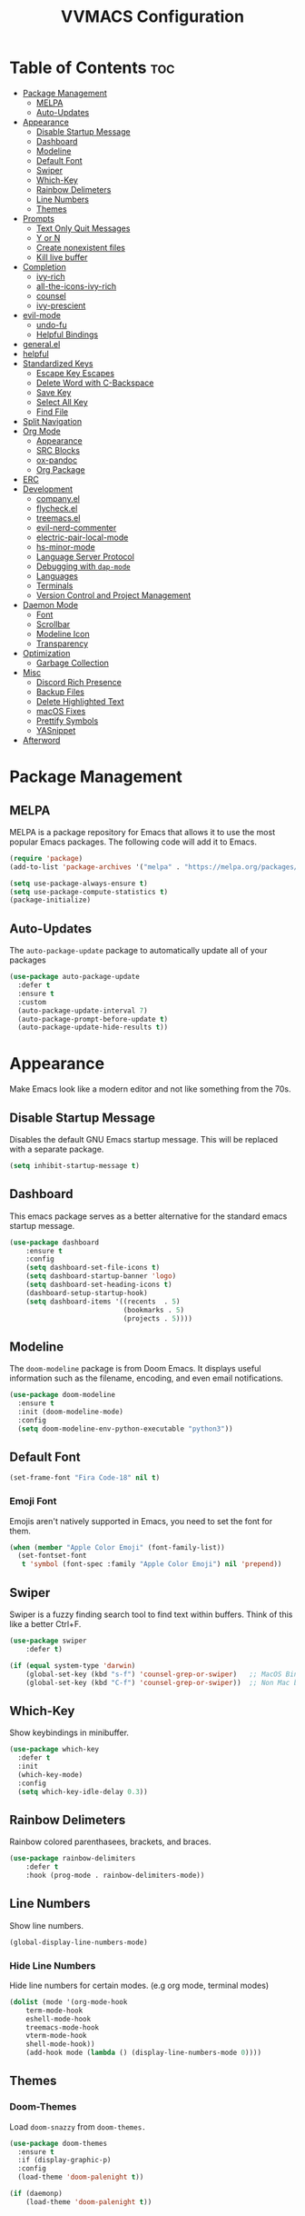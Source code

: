 #+TITLE:VVMACS Configuration
#+startup: hideblocks
#+options: toc:2

* Table of Contents :toc:
- [[#package-management][Package Management]]
  - [[#melpa][MELPA]]
  - [[#auto-updates][Auto-Updates]]
- [[#appearance][Appearance]]
  - [[#disable-startup-message][Disable Startup Message]]
  - [[#dashboard][Dashboard]]
  - [[#modeline][Modeline]]
  - [[#default-font][Default Font]]
  - [[#swiper][Swiper]]
  - [[#which-key][Which-Key]]
  - [[#rainbow-delimeters][Rainbow Delimeters]]
  - [[#line-numbers][Line Numbers]]
  - [[#themes][Themes]]
- [[#prompts][Prompts]]
  - [[#text-only-quit-messages][Text Only Quit Messages]]
  - [[#y-or-n][Y or N]]
  - [[#create-nonexistent-files][Create nonexistent files]]
  - [[#kill-live-buffer][Kill live buffer]]
- [[#completion][Completion]]
  - [[#ivy-rich][ivy-rich]]
  - [[#all-the-icons-ivy-rich][all-the-icons-ivy-rich]]
  - [[#counsel][counsel]]
  - [[#ivy-prescient][ivy-prescient]]
- [[#evil-mode][evil-mode]]
  - [[#undo-fu][undo-fu]]
  - [[#helpful-bindings][Helpful Bindings]]
- [[#generalel][general.el]]
- [[#helpful][helpful]]
- [[#standardized-keys][Standardized Keys]]
  - [[#escape-key-escapes][Escape Key Escapes]]
  - [[#delete-word-with-c-backspace][Delete Word with C-Backspace]]
  - [[#save-key][Save Key]]
  - [[#select-all-key][Select All Key]]
  - [[#find-file][Find File]]
- [[#split-navigation][Split Navigation]]
- [[#org-mode][Org Mode]]
  - [[#appearance-1][Appearance]]
  - [[#src-blocks][SRC Blocks]]
  - [[#ox-pandoc][ox-pandoc]]
  - [[#org-package][Org Package]]
- [[#erc][ERC]]
- [[#development][Development]]
  - [[#companyel][company.el]]
  - [[#flycheckel][flycheck.el]]
  - [[#treemacsel][treemacs.el]]
  - [[#evil-nerd-commenter][evil-nerd-commenter]]
  - [[#electric-pair-local-mode][electric-pair-local-mode]]
  - [[#hs-minor-mode][hs-minor-mode]]
  - [[#language-server-protocol][Language Server Protocol]]
  - [[#debugging-with-dap-mode][Debugging with ~dap-mode~]]
  - [[#languages][Languages]]
  - [[#terminals][Terminals]]
  - [[#version-control-and-project-management][Version Control and Project Management]]
- [[#daemon-mode][Daemon Mode]]
  - [[#font][Font]]
  - [[#scrollbar][Scrollbar]]
  - [[#modeline-icon][Modeline Icon]]
  - [[#transparency][Transparency]]
- [[#optimization][Optimization]]
  - [[#garbage-collection][Garbage Collection]]
- [[#misc][Misc]]
  - [[#discord-rich-presence][Discord Rich Presence]]
  - [[#backup-files][Backup Files]]
  - [[#delete-highlighted-text][Delete Highlighted Text]]
  - [[#macos-fixes][macOS Fixes]]
  - [[#prettify-symbols][Prettify Symbols]]
  - [[#yasnippet][YASnippet]]
- [[#afterword][Afterword]]

* Package Management
** MELPA
MELPA is a package repository for Emacs that allows it to use the most popular Emacs packages. The following code will add it to Emacs. 

#+begin_src emacs-lisp
  (require 'package)
  (add-to-list 'package-archives '("melpa" . "https://melpa.org/packages/") t)

  (setq use-package-always-ensure t)
  (setq use-package-compute-statistics t)
  (package-initialize)
#+end_src
** Auto-Updates
The ~auto-package-update~ package to automatically update all of your packages

#+begin_src emacs-lisp
  (use-package auto-package-update
    :defer t
    :ensure t
    :custom
    (auto-package-update-interval 7)
    (auto-package-prompt-before-update t)
    (auto-package-update-hide-results t))
#+end_src
* Appearance
Make Emacs look like a modern editor and not like something from the 70s.

** Disable Startup Message
Disables the default GNU Emacs startup message. This will be replaced with a separate package.

#+begin_src emacs-lisp
(setq inhibit-startup-message t)
#+end_src
** Dashboard
This emacs package serves as a better alternative for the standard emacs startup message.

#+begin_src emacs-lisp
(use-package dashboard
    :ensure t
    :config
    (setq dashboard-set-file-icons t)
    (setq dashboard-startup-banner 'logo)
    (setq dashboard-set-heading-icons t)
    (dashboard-setup-startup-hook)
    (setq dashboard-items '((recents  . 5)
                            (bookmarks . 5)
                            (projects . 5))))
#+end_src
** Modeline
The ~doom-modeline~ package is from Doom Emacs. It displays useful information such as the filename, encoding, and even email notifications.

#+begin_src emacs-lisp
(use-package doom-modeline
  :ensure t
  :init (doom-modeline-mode)
  :config
  (setq doom-modeline-env-python-executable "python3"))
#+END_SRC
** Default Font
#+begin_src emacs-lisp
(set-frame-font "Fira Code-18" nil t)
#+END_SRC
*** Emoji Font
Emojis aren't natively supported in Emacs, you need to set the font for them.

#+begin_src emacs-lisp
(when (member "Apple Color Emoji" (font-family-list))
  (set-fontset-font
   t 'symbol (font-spec :family "Apple Color Emoji") nil 'prepend))
#+end_src
** Swiper
Swiper is a fuzzy finding search tool to find text within buffers. Think of this like a better Ctrl+F.

#+begin_src emacs-lisp
  (use-package swiper
      :defer t)

  (if (equal system-type 'darwin)
      (global-set-key (kbd "s-f") 'counsel-grep-or-swiper)   ;; MacOS Bindings
      (global-set-key (kbd "C-f") 'counsel-grep-or-swiper))  ;; Non Mac bindings

#+END_SRC
** Which-Key
Show keybindings in minibuffer.

#+begin_src emacs-lisp
  (use-package which-key
    :defer t
    :init
    (which-key-mode)
    :config
    (setq which-key-idle-delay 0.3))
#+END_SRC
** Rainbow Delimeters
Rainbow colored parenthasees, brackets, and braces.

#+begin_src emacs-lisp
(use-package rainbow-delimiters
    :defer t
    :hook (prog-mode . rainbow-delimiters-mode))
#+END_SRC
** Line Numbers
Show line numbers.

#+begin_src emacs-lisp
(global-display-line-numbers-mode)
#+END_SRC
*** Hide Line Numbers
Hide line numbers for certain modes. (e.g org mode, terminal modes)

#+begin_src emacs-lisp
  (dolist (mode '(org-mode-hook
      term-mode-hook
      eshell-mode-hook
      treemacs-mode-hook
      vterm-mode-hook
      shell-mode-hook))
      (add-hook mode (lambda () (display-line-numbers-mode 0))))
#+END_SRC
** Themes
*** Doom-Themes
Load ~doom-snazzy~ from ~doom-themes.~

#+begin_src emacs-lisp
  (use-package doom-themes
    :ensure t
    :if (display-graphic-p)
    :config
    (load-theme 'doom-palenight t))

  (if (daemonp)
      (load-theme 'doom-palenight t))
#+END_SRC
* Prompts
Configure the way Emacs uses prompts.

** Text Only Quit Messages
Replace the annoying popup that appears whenever attempting to close a window with a text confirm message.

#+begin_src emacs-lisp
(setq use-dialog-box nil)
#+END_SRC
** Y or N
Typically prompts will ask for a yes or no answer, this is fine, but pressing y or n is obviously quicker.

#+begin_src emacs-lisp
(fset 'yes-or-no-p 'y-or-n-p)
#+end_src
** Create nonexistent files
Create new files without having to confirm.

#+begin_src emacs-lisp
(setq confirm-nonexistent-file-or-buffer nil)
#+end_src
** Kill live buffer
When a buffer has a running process in it like the Python shell, attempting to quit will raise a prompt. Again, pointless, so I'm going to remove it.

#+begin_src emacs-lisp
(setq kill-buffer-query-functions
  (remq 'process-kill-buffer-query-function
         kill-buffer-query-functions))
#+end_src
* Completion
~ivy~ is an autocompletion framework for emacs.

#+begin_src emacs-lisp
  (use-package ivy
    :ensure t
    :config
    (ivy-mode 1))
#+END_SRC
** ivy-rich
~ivy-rich~ improves ~ivy~ by giving descriptions to the margins of each autocomplete item.
#+begin_src emacs-lisp
  (use-package ivy-rich
    :after ivy
    :config
    (ivy-rich-mode)
    (setq ivy-rich-parse-remote-buffer nil))

#+end_src
** all-the-icons-ivy-rich
add icons to ~ivy.~

#+begin_src emacs-lisp
  (use-package all-the-icons-ivy-rich
    :after ivy-rich
    :config (all-the-icons-ivy-rich-mode))
#+end_src
** counsel
~counsel~ is an add-on for ~ivy~

#+begin_src emacs-lisp
  (use-package counsel
    :ensure t
    :after ivy
    :config (counsel-mode))
#+end_src
** ivy-prescient
~prescient~ is an add-on for completion 

#+begin_src emacs-lisp
  (use-package ivy-prescient
    :after counsel
    :config (ivy-prescient-mode))
#+end_src
* evil-mode
Vim keybindings in emacs.

#+begin_src emacs-lisp
  (use-package evil
    :defer nil
    :ensure t
    :init
    (setq evil-want-keybinding nil)
    :config
    (evil-mode)
    (evil-set-undo-system 'undo-fu)
    (global-unset-key (kbd "C-o")))

  (use-package evil-collection
    :after evil
    :ensure t
    :config
    (evil-collection-init))
#+end_src
** undo-fu
Add undo framework to evil.

#+begin_src emacs-lisp
(use-package undo-fu
    :after evil)
#+end_src
** Helpful Bindings
Some helpful bindings to use with =evil-normal-state=
#+begin_src emacs-lisp
(define-key evil-normal-state-map (kbd "gr") 'lsp-find-references) ;; Find References
(define-key evil-normal-state-map (kbd "gd") 'lsp-find-definition) ;; Find Definition
#+end_src
* general.el
Package for vim like keybindings with leader keys.

#+begin_src emacs-lisp
  (use-package general
    :after evil
    :config
     (general-create-definer vvgeneral/git-keys
    :keymaps '(normal)
    :prefix "SPC")
     (general-create-definer vvgeneral/buffer-keys
    :keymaps '(normal)
    :prefix "SPC")
     (general-create-definer vvgeneral/projectile-and-treemacs-keys
    :keymaps '(normal)
    :prefix "SPC")
     (general-create-definer vvgeneral/M-x
    :keymaps '(normal)
    :prefix "SPC")
     (general-create-definer vvgeneral/files
    :keymaps '(normal)
    :prefix "SPC")
     (general-create-definer vvgeneral/code-keys
    :keymaps '(normal)
    :prefix "SPC")
  )
#+END_SRC
*** Git Shortcuts
#+begin_src emacs-lisp
  (vvgeneral/git-keys
    "g" '(:ignore t :which-key "git shortcuts")
    "gs" '(magit-status :which-key "git status")
    "gb" '(magit-branch :which-key "git branch actions")
    ;; File Shortcuts
    "gf" '(:ignore t :which-key "file actions")
    "gfs" '(magit-stage-file :which-key "stage current file")
    "gfu" '(magit-unstage-file :which-key "unstage current file")
    "gfr" '(magit-reset :which-key "restore file")
    ;; Commits
    "gc" '(magit-commit :which-key "commit actions")
    ;; Search
    "gg" '(counsel-git-grep :which-key "counsel-git-grep")
  )
#+END_SRC
*** File Shortcuts
Search, create, and manage files.
#+begin_src emacs-lisp
  (vvgeneral/files
   "f" '(:ignore t :which-key "Files")
   "ff" '(counsel-find-file :which-key "Find file")
   "fR" '(rename-file :which-key "Rename file")
   "fr" '(counsel-recentf :which-key "Recent files")
   )

#+end_src
*** Buffer Shortcuts
#+begin_src emacs-lisp
 (vvgeneral/buffer-keys
     "b" '(:ignore t :which-key "buffer shortcuts")
     "bs"  '(counsel-switch-buffer :which-key "Switch active buffer")
     "bk"  '(kill-current-buffer :which-key "Kill active buffer")
     "br"  '(rename-buffer :which-key "Rename active buffer"))
#+END_SRC
*** Projectile/Treemacs Shortcuts
#+begin_src emacs-lisp
  (vvgeneral/projectile-and-treemacs-keys
      "p" '(:ignore t :which-key "project actions")
      "pp" '(treemacs :which-key "treemacs")
      "pr" '(projectile-command-map :which-key "projectile commands"))
#+END_SRC
***  Better ~M-x~
Rebind ~M-x~ to ~SPC-SPC~
#+begin_src emacs-lisp
  (vvgeneral/M-x
   "SPC" '(counsel-M-x :which-key "M-x"))
#+end_src

* helpful
~helpful~ gives better help menus and documentation in Emacs.

#+begin_src emacs-lisp
  (use-package helpful
    :commands (helpful-callable helpful-variable helpful-command helpful-key)
    :custom
    (counsel-describe-function-function #'helpful-callable)
    (counsel-describe-variable-function #'helpful-variable)
    :bind
    ([remap describe-function] . counsel-describe-function)
    ([remap describe-command] . helpful-command)
    ([remap describe-variable] . counsel-describe-variable)
    ([remap describe-key] . helpful-key))
#+end_src
* Standardized Keys
Make keybindings that work like other programs.

** Escape Key Escapes
Escape key quits menus.

#+begin_src emacs-lisp
(global-set-key (kbd "<escape>") 'keyboard-escape-quit)
#+END_SRC
** Delete Word with C-Backspace
Delete the previous word with ~c-backspace~ like in other apps

#+begin_src emacs-lisp
  (define-key evil-normal-state-map (kbd "C-<backspace>") 'backward-kill-word)
#+end_src
** Save Key
Instead of using ~C-x C-s~, configure Emacs to use ~C-s~.

#+begin_src emacs-lisp
(if (equal system-type 'darwin)
  (global-set-key (kbd "s-s") 'save-buffer)     ;; macOS save key ⌘
  (global-set-key (kbd "C-s") 'save-buffer))
#+END_SRC
** Select All Key
~C-a~ selects all text in buffer.

#+begin_src emacs-lisp
(unless (equal system-type 'darwin)
    (define-key evil-insert-state-map (kbd "C-a") 'mark-whole-buffer))
#+end_src
** Find File
The default emacs binding for opening a file is ~C-x C-f~, which isn't the best. This line will change it to ~C-o~. (Or ~s-o~ for mac users)

*NOTE:* For non-macOS users, the ~C-o~ binding can only be used in normal mode due to it being an already existing keybind.
#+begin_src emacs-lisp
(if (equal system-type 'darwin)
    (global-set-key (kbd "s-o") 'find-file)     ;; macOS find file key ⌘
    (evil-define-key 'normal 'global (kbd "C-o") 'find-file))
#+end_src

* Split Navigation
Use vim-like navigation to change splits.

#+begin_src emacs-lisp
  (unless (equal system-type 'darwin)
      (progn
          (define-key evil-normal-state-map (kbd "C-l") 'windmove-right)
          (define-key evil-normal-state-map (kbd "C-k") 'windmove-up)
          (define-key evil-normal-state-map (kbd "C-j") 'windmove-down)
          (define-key evil-normal-state-map (kbd "C-h") 'windmove-left)))

;; Macos Command Key Split Bindings
  (if (equal system-type 'darwin)
      (progn
          (global-set-key (kbd "s-l") 'windmove-right)
          (global-set-key (kbd "s-h") 'windmove-left)
          (global-set-key (kbd "s-j") 'windmove-down)
          (global-set-key (kbd "s-k") 'windmove-up)))
#+END_SRC
* Org Mode
Various tweaks to improve Org-Mode.

** Appearance
Make Org Mode look nice.

*** org-superstar
~org-superstar~ is used for custom bullet points and titles.

#+begin_src emacs-lisp
  (use-package org-superstar
    :after org
    :hook (org-mode . org-superstar-mode)
    :config
    (org-superstar-configure-like-org-bullets)
    (setq inhibit-compacting-font-caches t)
    (setq org-superstar-headline-bullets-list '("⦿" "►" "○"))
    (setq org-hidden-keywords '(title)))
#+END_SRC
*** Margins
Second, lets put some margins on Org Mode so it looks like a real document.

#+begin_src emacs-lisp
  (defun vv/org-mode-visual-fill ()
     (setq visual-fill-column-width 100
     visual-fill-column-center-text t)
     (visual-fill-column-mode 1))
  (use-package visual-fill-column
     :defer t
     :hook (org-mode . vv/org-mode-visual-fill))
#+END_SRC
*** Title Font
Make the Title font look like an actual title. Uses Arial.
#+begin_src emacs-lisp
  (custom-set-faces
   '(org-document-title ((t (:foreground "#ff6ac1" :weight bold :height 1.3 :family "Arial
  ")))))

#+end_src
*** Header Font
Custom fonts for headers. Uses Cantarell.

#+begin_src emacs-lisp
(defun vv/org-font ()
      (dolist (face '((org-level-1 . 1.2)
      (org-level-2 . 1.1)
      (org-level-3 . 1.05)
      (org-level-4 . 1.0)
      (org-level-5 . 1.1)
      (org-level-6 . 1.1)
      (org-level-7 . 1.1)
      (org-level-8 . 1.1)))
      (set-face-attribute (car face) nil :font "FreeSans" :weight 'regular :height (cdr face))))
#+END_SRC
*** toc-org
The ~toc-org~ package brings table of contents to org mode.

#+begin_src emacs-lisp
  (use-package toc-org
    :defer t
    :after org)
#+end_src
** SRC Blocks
*** Code Evaluation
Org Mode can be used like Jupyter Notebooks in the sense that code can be written in executed directly inside of Org. You can run these code blocks with ~C-c C-C~

*NOTE:* Mac users may get a warning upon running a python code block. This is normal, just close the buffer.
#+begin_src emacs-lisp
  (require 'ob-shell)  ;; Required for shell scripting.

  (org-babel-do-load-languages
    'org-babel-load-languages
    '(
      (shell . t)  ;; Shell scripting
      (python . t)  ;; Python
      (java . t)  ;; Java
  ))

  (if (eq system-type 'darwin)
      (setq org-babel-python-command "python3"))  ;; Use python3 on macOS. 

#+end_src
Whenever you attempt to run a code block, youll get a warning. It's up to you whether or not you want this as it can help security. But for conveniences sake, it's disabled by default.

#+begin_src emacs-lisp
(setq org-confirm-babel-evaluate nil)
#+end_src
Also enable lsp-mode in the Org Src Buffer, allowing for a seamless editing experience.
To activiate it within a python src block,
- Run ~C-c C-'~ in a src block.
- ~M-x (language)-mode~ in the src buffer.
#+begin_src emacs-lisp
(defun org-babel-edit-prep:python (babel-info)
  (setq-local buffer-file-name (->> babel-info caddr (alist-get :tangle)))
  (lsp))
#+end_src
*** SRC Block Shortcuts
Easy ways to create src blocks. 

#+begin_src emacs-lisp
  (require 'org-tempo)

  (add-to-list 'org-structure-template-alist '("py" . "src python :session :results output replace"))
  (add-to-list 'org-structure-template-alist '("java" . "src java :results output"))
  (add-to-list 'org-structure-template-alist '("el" . "src emacs-lisp"))
  (add-to-list 'org-structure-template-alist '("sh" . "src sh :results output replace"))
#+end_src
** ox-pandoc
Not everyone uses Emacs however, so we can use ~ox-pandoc~ to convert our org mode files into more standard formats like PDF or Markdown.

*NOTE*: Emacs does have a built-in way to export Org Mode documents, but it doesn't export in nearly enough formats as this package. But if you want to use the default exporter, just input ~C-c C-e~.
#+begin_src emacs-lisp
(use-package ox-pandoc
    :defer t)
#+END_SRC
** Org Package
And finally add some finishing touches by configuring the Org Mode package itself.

 #+begin_src emacs-lisp
   (defun vv/org-setup ()
     (org-indent-mode)
     (visual-line-mode t)
     (setq company-backends '(company-files company-capf))
     (company-mode)
     (setq evil-auto-indent nil)
     (setq org-src-ask-before-returning-to-edit-buffer nil))
   (use-package org
     :defer t
     :hook
     (org-mode . toc-org-mode)
     (org-mode . vv/org-font)
     (org-mode . vv/org-setup)
     :config
     (setq org-format-latex-options (plist-put org-format-latex-options :scale 2.0))  ;; Change LaTeX preview size
       (setq org-image-actual-width nil)
       (setq org-ellipsis " ⤸")
       (setq org-hide-emphasis-markers t)
       (setq org-support-shift-select t)
       (setq org-src-tab-acts-natively t)
       (setq org-startup-folded t)
       (setq org-startup-indented t))
#+END_SRC
* ERC
ERC is Emacs built-in IRC client.

*NOTE:* Always run ~erc-tls~ instead of ~erc~ for encrypted traffic!
#+begin_src emacs-lisp
  (setq erc-server "irc.libera.chat" ;; join libera chat by default
        erc-nick "ahooda"            ;; set the nick name automatically
        erc-kill-buffer-on-part t    ;; Kill a chat buffer when you leave the server
        erc-track-shorten-start 20   ;; Doom modeline longer notifs
        erc-auto-query 'bury)        ;; Don't popup chat buffer when you get a notif.

  (defun erc-setup ()
    (setq visual-fill-column-width 100
          visual-fill-column-center-text t
          visual-fill-column-mode t)
    (display-line-numbers-mode 0))
  (add-hook 'erc-mode-hook 'erc-setup)
  (add-hook 'erc-mode-hook 'visual-fill-column-mode 1)
#+end_src
* Development
Until now, this config has mostly been about making Emacs look nice and adding keybinds. But considering how Emacs is a *development* focused editor, there should be basic things that most IDEs have.

** company.el
The ~company~ package is used for autocomplete.

#+begin_src emacs-lisp
  (use-package company
     :after lsp-mode
     :ensure t
     :defer t
     :hook (lsp-mode . company-mode)
     :config
     (add-to-list 'company-backends '(company-files))
     :custom
     (company-minimum-prefix-length 1)
     (company-idle-delay 0.0)
     :bind (:map company-active-map
              ("<tab>" . company-complete-selection)))   ;; Tab confirms autocomplete
#+END_SRC

Also use ~company-box~ to add better icons to ~company-mode~ completions

#+begin_src emacs-lisp
  (use-package company-box
    :after company
    :hook (company-mode . company-box-mode))
#+end_src
** flycheck.el
~flycheck~ is a useful error/style checking package.

#+begin_src emacs-lisp
  (use-package flycheck
    :after lsp
    :ensure t
    :config
    (flycheck-mode))
#+end_src
** treemacs.el
Treemacs is a VSCode like sidebar for viewing files in a project.

#+begin_src emacs-lisp
  (use-package treemacs
    :defer t
    :ensure t
    :config
    (setq treemacs-show-hidden-files t)
    (setq treemacs-width 25))
#+end_src

Treemacs icons kinda suck though, the ~treemacs-all-the-icons~ package uses all the icons as a backend for icon rendering to fix it.

#+begin_src emacs-lisp
  (use-package treemacs-all-the-icons
    :after treemacs
    :config
    (treemacs-load-theme "all-the-icons")
    :ensure t)
#+end_src

** evil-nerd-commenter
Use ~C-/~ (or ~s-/~ on macs) to comment a line.

#+begin_src emacs-lisp
(use-package evil-nerd-commenter
    :after evil
    :if (equal system-type 'darwin)
        :bind ("s-/" . evilnc-comment-or-uncomment-lines)) ;; Macos Keybinds

;; Non-macOS keybinds.
(unless (equal system-type 'darwin)
    (global-set-key (kbd "C-/") 'evilnc-comment-or-uncomment-lines))
#+end_src

** electric-pair-local-mode
Automatic pairing of quotes and things.

#+begin_src emacs-lisp
(add-hook 'prog-mode-hook 'electric-pair-local-mode)
#+end_src

** hs-minor-mode
Enabling ~hs-minor-mode~ enables the folding shortcuts in evil mode.

#+begin_src emacs-lisp
(add-hook 'prog-mode-hook 'hs-minor-mode)
#+end_src

** Language Server Protocol
Language servers are used for linting and autocomplete suggestions. ~lsp-mode~ is the framework for language servers.

#+begin_src emacs-lisp
  (use-package lsp-mode
      :ensure t
      :defer t
      :commands (lsp-mode lsp lsp-deferred)
      :init
      (setq lsp-keymap-prefix "C-c l")
      :config
      (setq lsp-keep-workspace-alive nil)
      (setq lsp-signature-render-documentation nil)
      (setq lsp-completion-show-detail nil)  
      (setq lsp-completion-show-kind nil)
      (setq lsp-signature-auto-activate nil)
      (setq lsp-headerline-breadcrumb-enable nil)
      (lsp-enable-which-key-integration t))

  (use-package lsp-ui
    :defer t
    :custom
    (lsp-ui-doc-position 'bottom)
    :config
    (setq lsp-lens-enable t)
    (setq lsp-ui-doc-enable nil)
    (setq lsp-ui-sideline-enable t)
    :hook (lsp-mode . lsp-ui-mode))
#+END_SRC

** Debugging with ~dap-mode~
~dap-mode~ is a package for debugging code in Emacs.

#+begin_src emacs-lisp
  (use-package dap-mode
    :defer t)
#+end_src

** Languages
*** Python
Developing in Python is easy with Emacs.

#+begin_src emacs-lisp
  (use-package python-mode
    :defer t
    :ensure t
    :custom
    (python-shell-interpreter "python3")
    (dap-python-executable "python3")
    (dap-python-debugger 'debugpy)
    :config
    (require 'dap-python))
#+end_src
**** lsp-pyright
Python's language server

*NOTE:* On a new install of VVMacs, you might be prompted to install pyright. This is normal.
#+begin_src emacs-lisp
(use-package lsp-pyright
    :defer t
    :ensure t
    :hook (python-mode . (lambda ()
            (require 'lsp-pyright)
            (lsp-deferred))))  ; or lsp-deferred
#+END_SRC
**** Tabs, Lines, and Pairs
I also like to code with tabs exclusivley for my indentation. So I'm going to set that up here along with some other neat settings.

#+begin_src emacs-lisp
(add-hook 'python-mode-hook
  (lambda ()
    (setq indent-tabs-mode t)
    (setq python-indent 4)
    (setq tab-width 4)
    (toggle-truncate-lines t)))
#+END_SRC
**** Dap Mode
Add the ~dap-python~ module for ~dap-mode.~

#+begin_src emacs-lisp
(require 'dap-python)
#+end_src
**** Virtual Environments
Use =pipenv= to manage virtual environments.

*NOTE:* Make sure pipenv is actually installed and added to the =$PATH=.
#+begin_src emacs-lisp
  (use-package pipenv
    :hook (python-mode . pipenv-mode)
    :init
    (setq
     pipenv-projectile-after-switch-function
     #'pipenv-projectile-after-switch-extended))
#+end_src

*** Shell Scripting
**** bash-ls
~bash-ls~ is the language server for shell scripting, install it with ~M-x~ RET ~lsp-install-server~ RET ~bash-ls~ if it doesn't work.
**** Hooks
Configure shell scripting experience with ~add-hook~.

#+begin_src emacs-lisp
  (add-hook 'sh-mode-hook
    (lambda ()
      (setq indent-tabs-mode t)
      (toggle-truncate-lines t)
      (setq tab-width 4)
      (lsp-deferred)))
#+end_src
** Terminals
Use the built in terminals in Emacs.
*** eshell
The eshell is the Emacs alternative to shells. Since the shell is written in emacs lisp, it offers a lot more customization and integration with Emacs.

The ~eshell-git-prompt~ package adds oh-my-zsh like git information in the prompt, it will also add themes like powerline.

#+begin_src emacs-lisp
  (use-package eshell-git-prompt
    :after eshell)
#+end_src

Next create a function that runs the first time eshell is activated in a session.

#+begin_src emacs-lisp
  (defun vveshell/configure-eshell ()
    ;; Save command history when commands are entered
    (add-hook 'eshell-pre-command-hook 'eshell-save-some-history)

    ;; Truncate buffer for performance
    (add-to-list 'eshell-output-filter-functions 'eshell-truncate-buffer)

    ;; Bind some useful keys for evil-mode
    (evil-define-key '(normal insert visual) eshell-mode-map (kbd "C-r") 'counsel-esh-history)
    (evil-define-key '(normal insert visual) eshell-mode-map (kbd "<home>") 'eshell-bol)
    (evil-normalize-keymaps)

    (setq eshell-history-size         10000
          eshell-buffer-maximum-lines 10000
          eshell-hist-ignoredups t
          eshell-scroll-to-bottom-on-input t))
#+end_src

Now hook the function into the eshell and set the prompt theme.

#+begin_src emacs-lisp
  (use-package eshell
    :hook (eshell-first-time-mode . vveshell/configure-eshell)
    :config (eshell-git-prompt-use-theme 'powerline))
#+end_src

*** term-mode
Built in terminal in Emacs.

#+begin_src emacs-lisp
(use-package term
  :config
  (setq explicit-shell-file-name "zsh")
  ;;(setq explicit-zsh-args '())
  (setq term-prompt-regexp "^[^#$%>\n]*[#$%>] *"))
#+end_src
** Version Control and Project Management
*** magit.el
The ~magit~ package brings the Git protocol to Emacs.

#+begin_src emacs-lisp
  (use-package magit
    :ensure t
    :defer t
    :config
    (add-hook 'git-commit-mode-hook 'evil-insert-state)  ;; Insert mode when commiting

    ;; Git status Keys
    (evil-set-initial-state 'magit-status-mode 'normal)
  )
#+end_src
*** projectile.el
Projetile is a project management package.

#+begin_src emacs-lisp
  (use-package projectile
    :ensure t
    :defer t
    :config (projectile-mode))
#+end_src
* Daemon Mode
Run emacs as a daemon

** Font
Emacs in daemon configures fonts a little differently from normal.

#+begin_src emacs-lisp
(if (daemonp)
    (setq default-frame-alist '((font . "Fira Code-18"))))
#+end_src
** Scrollbar
Disable the scrollbar.

#+begin_src emacs-lisp
(if (daemonp)
   (scroll-bar-mode -1)) 
#+end_src
** Modeline Icon
The modeline doesn't show icons by default when emacs is run as a daemon.

#+begin_src emacs-lisp
(if (daemonp)
    (setq doom-modeline-icon t))
#+end_src
** Transparency
Daemon frames are transparent to tell them apart from non-daemon frames.

#+begin_src emacs-lisp
(defun vvdaemon/transparency ()
 (set-frame-parameter (selected-frame) 'alpha '(95 . 95))
 (add-to-list 'default-frame-alist '(alpha . (95 . 95))))

(if (daemonp)
    (vvdaemon/transparency))
#+end_src
* Optimization
Make Emacs run faster and decrease startup time.

** Garbage Collection
#+begin_src emacs-lisp
  (setq gc-cons-threshold 64000000)
  (add-hook 'after-init-hook #'(lambda ()
                                 ;; restore after startup
                                 (setq gc-cons-threshold 800000)))
#+end_src
* Misc
I didn't know where to put these changes.

** Discord Rich Presence
Let your friends know how cool your text editor is.

#+begin_src emacs-lisp
(use-package elcord)

;; (unless (daemonp)
;;     (elcord-mode))
#+end_src
** Backup Files
Move backup files to another location.

#+begin_src emacs-lisp
(setq backup-directory-alist '(("." . "~/.emacs.d/backup")))
#+END_SRC
Disable lockfiles too.

#+begin_src emacs-lisp
(setq create-lockfiles nil)
#+END_SRC
** Delete Highlighted Text
#+begin_src emacs-lisp
(delete-selection-mode 1)
#+END_SRC
** macOS Fixes
*** $PATH fixes
lsp-mode doesn't really work with macOS because the $PATH isn't read correctly a lot.

#+begin_src emacs-lisp
  (use-package exec-path-from-shell
    :defer t
    :ensure t)
  (if (equal system-type 'darwin)
  (when (memq window-system '(mac ns x))
    (exec-path-from-shell-initialize)))
#+END_SRC
** Prettify Symbols
*** Org Mode
#+begin_src emacs-lisp
(defun org-icons ()
   "Beautify org mode keywords."
   (setq prettify-symbols-alist '(
	                          (":toc:" . "")        
	                          ("#+RESULTS:" . "")        
	                          ("#+begin_src" . "")        
 				  ("#+begin_src" . "")
                            ("#+end_src" . "")
                            ("#+END_SRC" . "")
				  ("[ ]" . "")
				  ("[X]" . ""))))

(add-hook 'org-mode-hook 'prettify-symbols-mode)
(add-hook 'org-mode-hook 'org-icons)
#+END_SRC
** YASnippet
Add code snippets easily.

[[https://www.youtube.com/watch?v=W-bRZlseNm0][Watch a YASnippet tutorial here.]]
#+begin_src emacs-lisp
  (use-package yasnippet
    :defer t
    :config
    (setq yas-snippet-dirs '("~/.emacs.d/yasnippets"))
    (yas-global-mode 1))
#+end_src
YASnippet sometimes tries to auto-indent snippets, which can mess up our already indented snippets. Luckily, the auto-indent setting is assigned to a variable so we can easily disable it.

#+begin_src emacs-lisp
(setq yas-indent-line 'fixed)
#+end_src
* Afterword
And there you have it! VVMacs is fully configured! Of course, thats not the end of your Emacs journey. Want to start programming in a language other than python? Add your own [[https://emacs-lsp.github.io/lsp-mode/][language server!]] Want to integrate email into your emacs config? Try out [[https://www.emacswiki.org/emacs/mu4e][m4ue!]] There is no limit to the insane capabilities of GNU Emacs (you can even make it your [[https://github.com/ch11ng/exwm][window manager]]).


Special thanks to [[https://www.youtube.com/channel/UCAiiOTio8Yu69c3XnR7nQBQ][System Crafters]] and the [[https://www.emacswiki.org/][EmacsWiki.]]
